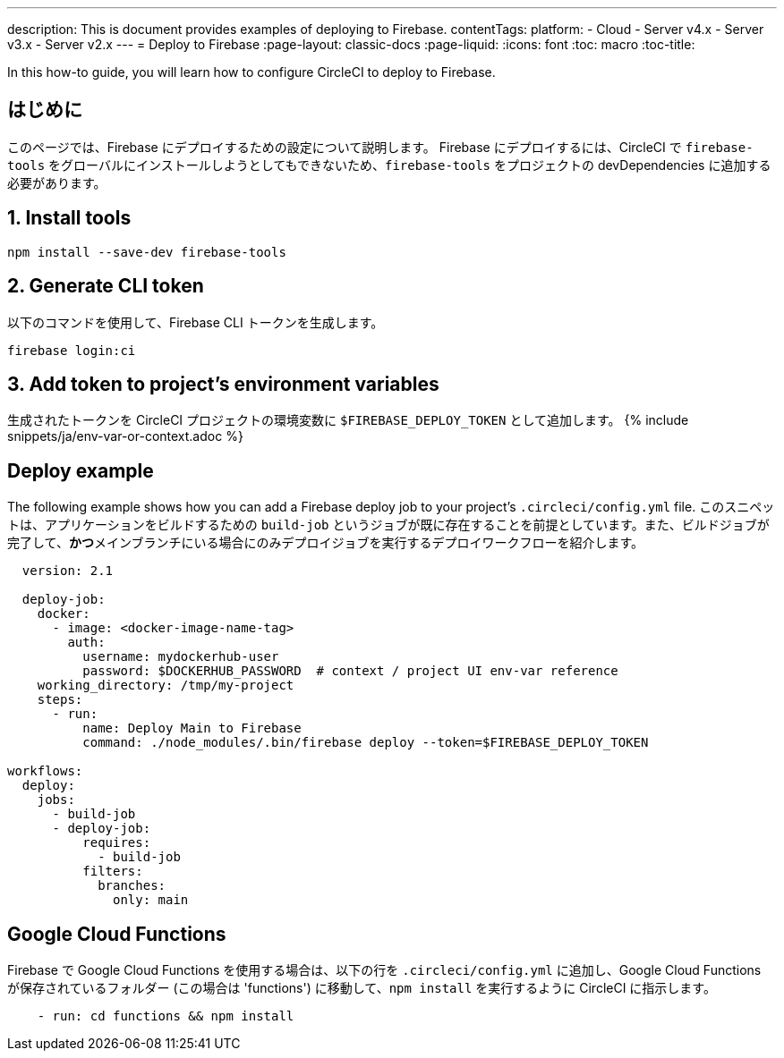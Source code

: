 ---

description: This is document provides examples of deploying to Firebase.
contentTags:
  platform:
  - Cloud
  - Server v4.x
  - Server v3.x
  - Server v2.x
---
= Deploy to Firebase
:page-layout: classic-docs
:page-liquid:
:icons: font
:toc: macro
:toc-title:

In this how-to guide, you will learn how to configure CircleCI to deploy to Firebase.

[#introduction]
== はじめに

このページでは、Firebase にデプロイするための設定について説明します。 Firebase にデプロイするには、CircleCI で `firebase-tools` をグローバルにインストールしようとしてもできないため、`firebase-tools` をプロジェクトの devDependencies に追加する必要があります。

[#install-firebase-tools]
== 1.  Install tools

```shell
npm install --save-dev firebase-tools
```

[#generate-cli-token]
== 2.  Generate CLI token

以下のコマンドを使用して、Firebase CLI トークンを生成します。

```shell
firebase login:ci
```

[#add-token-to-project-env-vars]
== 3.  Add token to project's environment variables

生成されたトークンを CircleCI プロジェクトの環境変数に `$FIREBASE_DEPLOY_TOKEN` として追加します。 {% include snippets/ja/env-var-or-context.adoc %}

[#deploy-example]
== Deploy example

The following example shows how you can add a Firebase deploy job to your project's `.circleci/config.yml` file. このスニペットは、アプリケーションをビルドするための `build-job` というジョブが既に存在することを前提としています。また、ビルドジョブが完了して、**かつ**メインブランチにいる場合にのみデプロイジョブを実行するデプロイワークフローを紹介します。

```yaml
  version: 2.1

  deploy-job:
    docker:
      - image: <docker-image-name-tag>
        auth:
          username: mydockerhub-user
          password: $DOCKERHUB_PASSWORD  # context / project UI env-var reference
    working_directory: /tmp/my-project
    steps:
      - run:
          name: Deploy Main to Firebase
          command: ./node_modules/.bin/firebase deploy --token=$FIREBASE_DEPLOY_TOKEN

workflows:
  deploy:
    jobs:
      - build-job
      - deploy-job:
          requires:
            - build-job
          filters:
            branches:
              only: main

```

[#google-cloud-functions]
== Google Cloud Functions

Firebase で Google Cloud Functions を使用する場合は、以下の行を `.circleci/config.yml` に追加し、Google Cloud Functions が保存されているフォルダー (この場合は 'functions') に移動して、`npm install` を実行するように CircleCI に指示します。

```yaml
    - run: cd functions && npm install
```